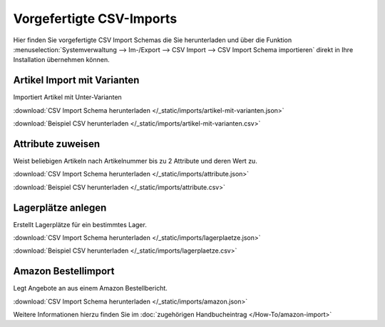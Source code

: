 Vorgefertigte CSV-Imports
##########################

Hier finden Sie vorgefertigte CSV Import Schemas die Sie herunterladen und über die
Funktion :menuselection:`Systemverwaltung --> Im-/Export --> CSV Import --> CSV Import Schema importieren`
direkt in Ihre Installation übernehmen können.

Artikel Import mit Varianten
~~~~~~~~~~~~~~~~~~~~~~~~~~~~~~~~

Importiert Artikel mit Unter-Varianten

:download:`CSV Import Schema herunterladen </_static/imports/artikel-mit-varianten.json>`

:download:`Beispiel CSV herunterladen </_static/imports/artikel-mit-varianten.csv>`

Attribute zuweisen
~~~~~~~~~~~~~~~~~~~~~~~~~~~~~~~~

Weist beliebigen Artikeln nach Artikelnummer bis zu 2 Attribute und deren Wert zu.

:download:`CSV Import Schema herunterladen </_static/imports/attribute.json>`

:download:`Beispiel CSV herunterladen </_static/imports/attribute.csv>`

Lagerplätze anlegen
~~~~~~~~~~~~~~~~~~~~~~~~~~~~~~~~

Erstellt Lagerplätze für ein bestimmtes Lager.

:download:`CSV Import Schema herunterladen </_static/imports/lagerplaetze.json>`

:download:`Beispiel CSV herunterladen </_static/imports/lagerplaetze.csv>`

Amazon Bestellimport
~~~~~~~~~~~~~~~~~~~~~~~~~~~~~~~~

Legt Angebote an aus einem Amazon Bestellbericht.

:download:`CSV Import Schema herunterladen </_static/imports/amazon.json>`

Weitere Informationen hierzu finden Sie im :doc:`zugehörigen Handbucheintrag </How-To/amazon-import>`